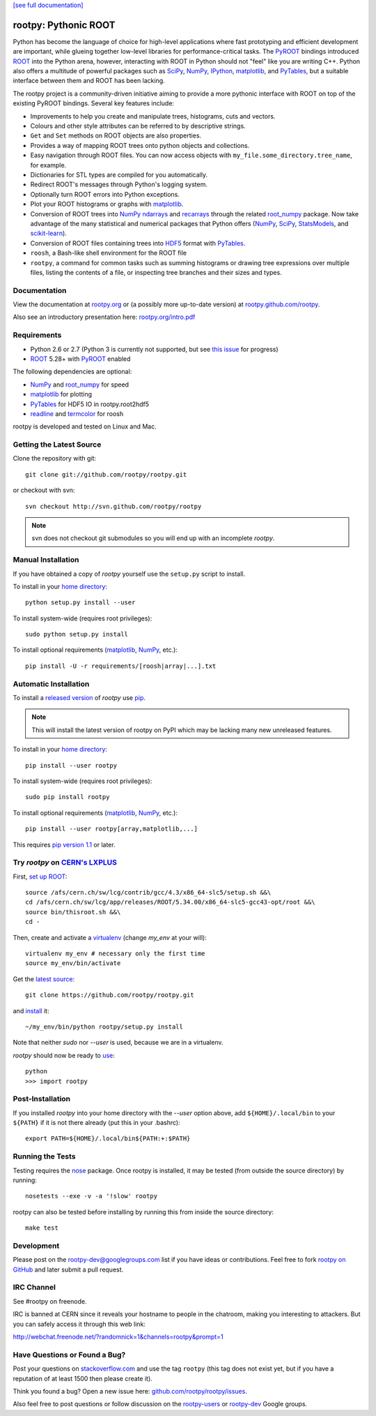 .. -*- mode: rst -*-

`[see full documentation] <http://rootpy.org>`_

rootpy: Pythonic ROOT
=====================

.. image:: https://travis-ci.org/rootpy/rootpy.png
   :target: https://travis-ci.org/rootpy/rootpy
.. image:: https://pypip.in/v/rootpy/badge.png
   :target: https://pypi.python.org/pypi/rootpy
.. image:: https://pypip.in/d/rootpy/badge.png
   :target: https://crate.io/packages/rootpy/

Python has become the language of choice for high-level applications where
fast prototyping and efficient development are important, while
glueing together low-level libraries for performance-critical tasks.
The `PyROOT <http://root.cern.ch/drupal/content/pyroot>`_ bindings introduced
`ROOT <http://root.cern.ch/>`_ into the Python arena, however, interacting with
ROOT in Python should not "feel" like you are writing C++. Python also offers a
multitude of powerful packages such as
`SciPy <http://www.scipy.org/>`_,
`NumPy <http://numpy.scipy.org/>`_,
`IPython <http://ipython.org/>`_,
`matplotlib <http://matplotlib.sourceforge.net/>`_,
and `PyTables <http://www.pytables.org/>`_,
but a suitable interface between them and ROOT has been lacking.

The rootpy project is a community-driven initiative aiming to provide a more
pythonic interface with ROOT on top of the existing PyROOT bindings.
Several key features include:

* Improvements to help you create and manipulate trees, histograms, cuts
  and vectors.

* Colours and other style attributes can be referred to by descriptive strings.

* ``Get`` and ``Set`` methods on ROOT objects are also properties.

* Provides a way of mapping ROOT trees onto python objects and collections.

* Easy navigation through ROOT files. You can now access objects with
  ``my_file.some_directory.tree_name``, for example.

* Dictionaries for STL types are compiled for you automatically.

* Redirect ROOT's messages through Python's logging system.

* Optionally turn ROOT errors into Python exceptions.

* Plot your ROOT histograms or graphs with `matplotlib`_.

* Conversion of ROOT trees into `NumPy`_ `ndarrays
  <http://docs.scipy.org/doc/numpy/reference/generated/numpy.ndarray.html>`_
  and `recarrays
  <http://docs.scipy.org/doc/numpy/reference/generated/numpy.recarray.html>`_
  through the related `root_numpy <https://github.com/rootpy/root_numpy>`_
  package. Now take advantage of the many statistical and numerical packages
  that Python offers (`NumPy`_, `SciPy`_,
  `StatsModels <http://statsmodels.sourceforge.net/>`_,
  and `scikit-learn <http://scikit-learn.org>`_).

* Conversion of ROOT files containing trees into
  `HDF5 <http://www.hdfgroup.org/HDF5/>`_ format with
  `PyTables`_.

* ``roosh``, a Bash-like shell environment for the ROOT file

* ``rootpy``, a command for common tasks such as summing histograms or drawing
  tree expressions over multiple files, listing the contents of a file,
  or inspecting tree branches and their sizes and types.


Documentation
-------------

View the documentation at `rootpy.org <http://rootpy.org>`_
or (a possibly more up-to-date version) at
`rootpy.github.com/rootpy <http://rootpy.github.com/rootpy>`_.

Also see an introductory presentation here:
`rootpy.org/intro.pdf <http://rootpy.org/intro.pdf>`_


Requirements
------------

* Python 2.6 or 2.7 (Python 3 is currently not supported, but see
  `this issue <https://github.com/rootpy/rootpy/issues/35>`_ for progress)

* `ROOT`_ 5.28+ with `PyROOT`_ enabled

The following dependencies are optional:

* `NumPy`_ and `root_numpy`_ for speed
* `matplotlib`_ for plotting
* `PyTables`_ for HDF5 IO in rootpy.root2hdf5
* `readline <http://docs.python.org/library/readline.html>`_ and
  `termcolor <http://pypi.python.org/pypi/termcolor>`_ for roosh

rootpy is developed and tested on Linux and Mac.

..
   NumPy: which min version? List all places required in rootpy.
   matplotlib: which min version? List all places required in rootpy.


Getting the Latest Source
-------------------------

Clone the repository with git::

    git clone git://github.com/rootpy/rootpy.git

or checkout with svn::

    svn checkout http://svn.github.com/rootpy/rootpy

.. note:: svn does not checkout git submodules so you will end up with an
   incomplete `rootpy`.


Manual Installation
-------------------

If you have obtained a copy of `rootpy` yourself use the ``setup.py``
script to install.

To install in your `home directory
<http://www.python.org/dev/peps/pep-0370/>`_::

    python setup.py install --user

To install system-wide (requires root privileges)::

    sudo python setup.py install

To install optional requirements (`matplotlib`_, `NumPy`_, etc.)::

    pip install -U -r requirements/[roosh|array|...].txt


Automatic Installation
----------------------

To install a `released version
<http://pypi.python.org/pypi/rootpy/>`_ of
`rootpy` use `pip <http://pypi.python.org/pypi/pip>`_.

.. note:: This will install the latest version of rootpy on PyPI which may be
   lacking many new unreleased features.

To install in your `home directory
<http://www.python.org/dev/peps/pep-0370/>`_::

    pip install --user rootpy

To install system-wide (requires root privileges)::

    sudo pip install rootpy

To install optional requirements (`matplotlib`_, `NumPy`_, etc.)::

    pip install --user rootpy[array,matplotlib,...]

This requires
`pip version 1.1 <http://www.pip-installer.org/en/latest/news.html#id3>`_
or later.

Try `rootpy` on `CERN's LXPLUS <http://information-technology.web.cern.ch/services/lxplus-service>`_
----------------------------------------------------------------------------------------------------

First, `set up ROOT <http://root.cern.ch/drupal/content/starting-root>`_::

    source /afs/cern.ch/sw/lcg/contrib/gcc/4.3/x86_64-slc5/setup.sh &&\
    cd /afs/cern.ch/sw/lcg/app/releases/ROOT/5.34.00/x86_64-slc5-gcc43-opt/root &&\
    source bin/thisroot.sh &&\
    cd -

Then, create and activate a `virtualenv <https://pypi.python.org/pypi/virtualenv>`_ (change `my_env` at your will)::

    virtualenv my_env # necessary only the first time
    source my_env/bin/activate

Get the `latest source <https://github.com/rootpy/rootpy#getting-the-latest-source>`_::

    git clone https://github.com/rootpy/rootpy.git

and `install <https://github.com/rootpy/rootpy#manual-installation>`_ it::

    ~/my_env/bin/python rootpy/setup.py install

Note that neither `sudo` nor `--user` is used, because we are in a virtualenv.

`rootpy` should now be ready to `use <https://github.com/rootpy/rootpy#documentation>`_::

    python
    >>> import rootpy

Post-Installation
-----------------

If you installed `rootpy` into your home directory with the `--user` option
above, add ``${HOME}/.local/bin`` to your ``${PATH}`` if it is not there
already (put this in your .bashrc)::

   export PATH=${HOME}/.local/bin${PATH:+:$PATH}

Running the Tests
-----------------

Testing requires the `nose <https://nose.readthedocs.org/en/latest/>`_ package.
Once rootpy is installed, it may be tested (from outside the source directory)
by running::

   nosetests --exe -v -a '!slow' rootpy

rootpy can also be tested before installing by running this from inside the
source directory::

   make test


Development
-----------

Please post on the rootpy-dev@googlegroups.com list if you have ideas
or contributions. Feel free to fork
`rootpy on GitHub <https://github.com/rootpy/rootpy>`_
and later submit a pull request.


IRC Channel
-----------

See #rootpy on freenode.

IRC is banned at CERN since it reveals your hostname to people in the chatroom,
making you interesting to attackers. But you can safely access it through this
web link:

http://webchat.freenode.net/?randomnick=1&channels=rootpy&prompt=1


Have Questions or Found a Bug?
------------------------------

Post your questions on `stackoverflow.com <http://stackoverflow.com/>`_
and use the tag ``rootpy`` (this tag does not exist yet, but if you have a
reputation of at least 1500 then please create it).

Think you found a bug? Open a new issue here:
`github.com/rootpy/rootpy/issues <https://github.com/rootpy/rootpy/issues>`_.

Also feel free to post questions or follow discussion on the
`rootpy-users <http://groups.google.com/group/rootpy-users>`_ or
`rootpy-dev <http://groups.google.com/group/rootpy-dev>`_ Google groups.
